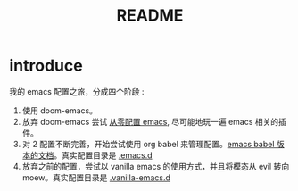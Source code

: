 #+title: README


* introduce
我的 emacs 配置之旅，分成四个阶段 :
1. 使用 doom-emacs。
2. 放弃 doom-emacs 尝试 [[file:configure-emacs-from-scratch.org][从零配置 emacs]], 尽可能地玩一遍 emacs 相关的插件。
3. 对 2 配置不断完善，开始尝试使用 org babel 来管理配置。[[file:configure-emacs-by-babel.org][emacs babel 版本的文档]]。真实配置目录是 [[file:.emacs.d/][.emacs.d]]
4. 放弃之前的配置，尝试以 vanilla emacs 的使用方式，并且将模态从 evil 转向 moew。真实配置目录是 [[file:.vanilla-emacs.d/][.vanilla-emacs.d]]
